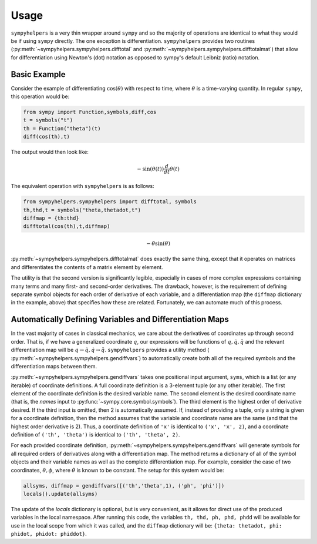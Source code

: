 .. _usage:

Usage
============
``sympyhelpers`` is a very thin wrapper around ``sympy`` and so the majority of operations are identical to what they would be if using ``sympy`` directly.  The one exception is differentiation.  ``sympyhelpers`` provides two routines (:py:meth:`~sympyhelpers.sympyhelpers.difftotal` and :py:meth:`~sympyhelpers.sympyhelpers.difftotalmat`) that allow for differentiation using Newton's (dot) notation as opposed to sympy's default Leibniz (ratio) notation.  

Basic Example
----------------
Consider the example of differentiating :math:`\cos(\theta)` with respect to time, where :math:`\theta` is a time-varying quantity.  In regular ``sympy``, this operation would be:

.. code-block:: python

    from sympy import Function,symbols,diff,cos
    t = symbols("t")
    th = Function("theta")(t)
    diff(cos(th),t)

The output would then look like:

.. math::
   \displaystyle - \sin{\left(\theta{\left(t \right)} \right)} \frac{d}{d t} \theta{\left(t \right)}

The equivalent operation with ``sympyhelpers`` is as follows:

.. code-block:: python
   
    from sympyhelpers.sympyhelpers import difftotal, symbols
    th,thd,t = symbols("theta,thetadot,t")
    diffmap = {th:thd}
    difftotal(cos(th),t,diffmap)

.. math::
   \displaystyle - \dot{\theta} \sin{\left(\theta \right)}


:py:meth:`~sympyhelpers.sympyhelpers.difftotalmat` does exactly the same thing, except that it operates on matrices and differentiates the contents of a matrix element by element. 

The utility is that the second version is significantly legible, especially in cases of more complex expressions containing many terms and many first- and second-order derivatives. The drawback, however, is the requirement of defining separate symbol objects for each order of derivative of each variable, and a differentiation map (the ``diffmap`` dictionary in the example, above) that specifies how these are related.  Fortunately, we can automate much of this process. 

Automatically Defining Variables and Differentiation Maps
--------------------------------------------------------------

In the vast majority of cases in classical mechanics, we care about the derivatives of coordinates up through second order.  That is, if we have a generalized coordinate :math:`q`, our expressions will be functions of :math:`q, \dot q, \ddot q` and the relevant differentiation map will be :math:`q \rightarrow \dot q, \dot q \rightarrow \ddot q`. ``sympyhelpers`` provides a utility method ( :py:meth:`~sympyhelpers.sympyhelpers.gendiffvars`) to automatically create both all of the required symbols and the differentiation maps between them. 

:py:meth:`~sympyhelpers.sympyhelpers.gendiffvars` takes one positional input argument, ``syms``, which is a list (or any iterable) of coordinate definitions.  A full coordinate definition is a 3-element tuple (or any other iterable).  The first element of the coordinate definition is the desired variable name.  The second element is the desired coordinate name (that is, the `names` input to :py:func:`~sympy.core.symbol.symbols`).  The third element is the highest order of derivative desired.  If the third input is omitted, then 2 is automatically assumed.  If, instead of providing a tuple, only a string is given for a coordinate definition, then the method assumes that the variable and coordinate name are the same (and that the highest order derivative is 2).  Thus, a coordinate definition of ``'x'`` is identical to ``('x', 'x', 2)``, and a coordinate definition of ``('th', 'theta')`` is identical to ``('th', 'theta', 2)``. 

For each provided coordinate definition, :py:meth:`~sympyhelpers.sympyhelpers.gendiffvars` will generate symbols for all required orders of derivatives along with a differentiation map. The method returns a dictionary of all of the symbol objects and their variable names as well as the complete differentiation map.  For example, consider the case of two coordinates, :math:`\theta, \phi`, where :math:`\dot \theta` is known to be constant.  The setup for this system would be:

.. code-block:: python

   allsyms, diffmap = gendiffvars([('th','theta',1), ('ph', 'phi')])
   locals().update(allsyms)

The update of the `locals` dictionary is optional, but is very convenient, as it allows for direct use of the produced variables in the local namespace. After running this code, the variables ``th, thd, ph, phd, phdd`` will be available for use in the local scope from which it was called, and the ``diffmap`` dictionary will be: ``{theta: thetadot, phi: phidot, phidot: phiddot}``.

 

